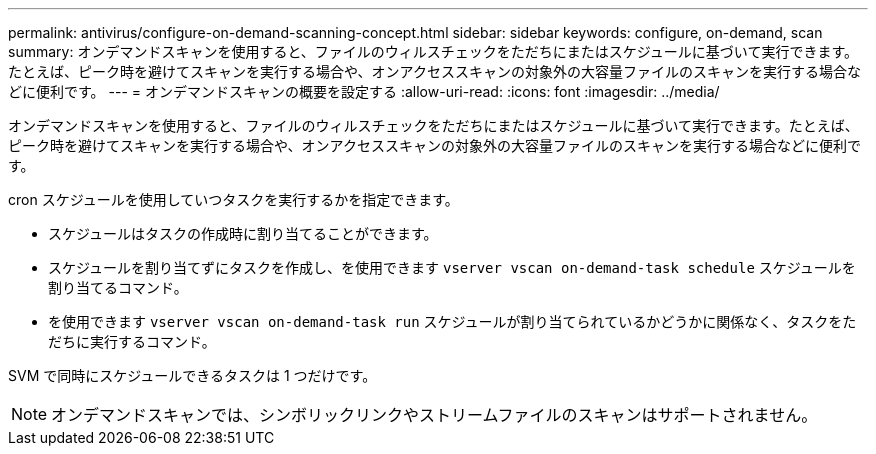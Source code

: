 ---
permalink: antivirus/configure-on-demand-scanning-concept.html 
sidebar: sidebar 
keywords: configure, on-demand, scan 
summary: オンデマンドスキャンを使用すると、ファイルのウィルスチェックをただちにまたはスケジュールに基づいて実行できます。たとえば、ピーク時を避けてスキャンを実行する場合や、オンアクセススキャンの対象外の大容量ファイルのスキャンを実行する場合などに便利です。 
---
= オンデマンドスキャンの概要を設定する
:allow-uri-read: 
:icons: font
:imagesdir: ../media/


[role="lead"]
オンデマンドスキャンを使用すると、ファイルのウィルスチェックをただちにまたはスケジュールに基づいて実行できます。たとえば、ピーク時を避けてスキャンを実行する場合や、オンアクセススキャンの対象外の大容量ファイルのスキャンを実行する場合などに便利です。

cron スケジュールを使用していつタスクを実行するかを指定できます。

* スケジュールはタスクの作成時に割り当てることができます。
* スケジュールを割り当てずにタスクを作成し、を使用できます `vserver vscan on-demand-task schedule` スケジュールを割り当てるコマンド。
* を使用できます `vserver vscan on-demand-task run` スケジュールが割り当てられているかどうかに関係なく、タスクをただちに実行するコマンド。


SVM で同時にスケジュールできるタスクは 1 つだけです。

[NOTE]
====
オンデマンドスキャンでは、シンボリックリンクやストリームファイルのスキャンはサポートされません。

====